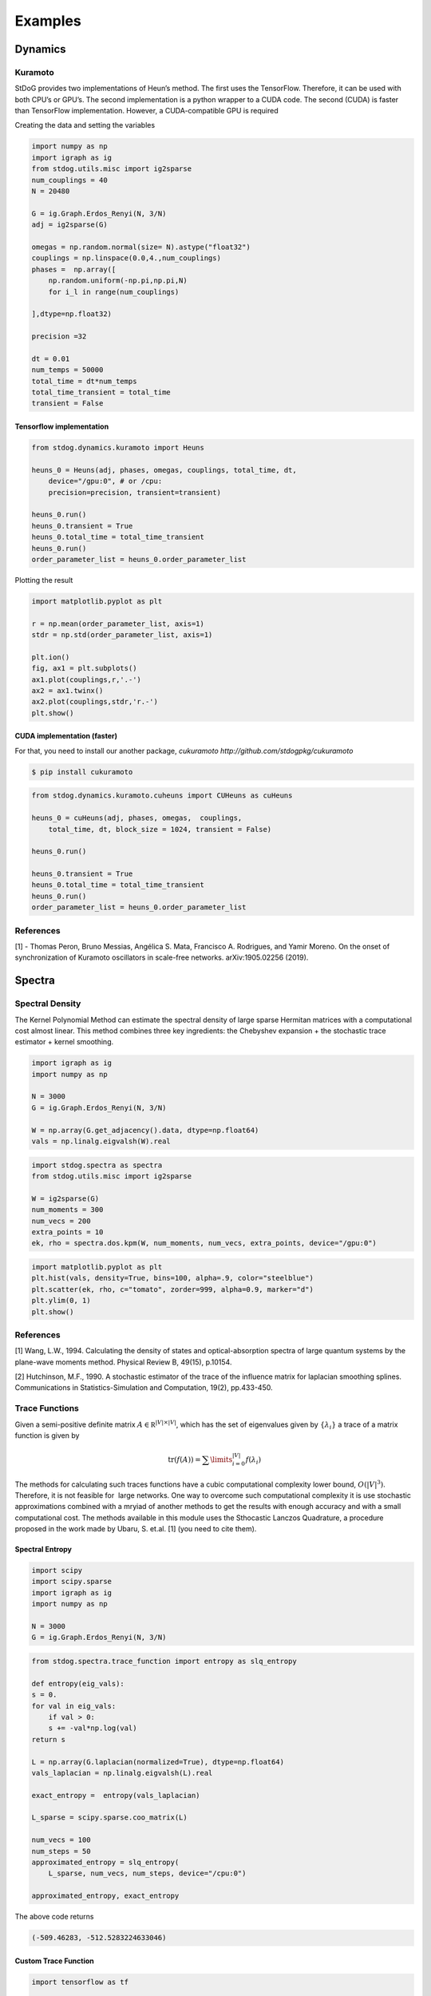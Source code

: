 ========
Examples
========

Dynamics
========



Kuramoto
--------

StDoG provides two implementations of Heun’s method. The 
first uses the TensorFlow. Therefore, it can be used with both 
CPU’s or GPU’s. The second implementation is a python wrapper to a 
CUDA code. The second (CUDA) is  faster than TensorFlow implementation. 
However, a CUDA-compatible GPU is required



Creating the data and setting the variables

.. code-block:: python

    import numpy as np
    import igraph as ig
    from stdog.utils.misc import ig2sparse 
    num_couplings = 40
    N = 20480

    G = ig.Graph.Erdos_Renyi(N, 3/N)
    adj = ig2sparse(G)

    omegas = np.random.normal(size= N).astype("float32")
    couplings = np.linspace(0.0,4.,num_couplings)
    phases =  np.array([
        np.random.uniform(-np.pi,np.pi,N)
        for i_l in range(num_couplings)

    ],dtype=np.float32)

    precision =32

    dt = 0.01
    num_temps = 50000
    total_time = dt*num_temps
    total_time_transient = total_time
    transient = False

Tensorflow implementation
^^^^^^^^^^^^^^^^^^^^^^^^^^^^^^^^^^^^^^^^^^^^^^

.. code-block:: python

    from stdog.dynamics.kuramoto import Heuns

    heuns_0 = Heuns(adj, phases, omegas, couplings, total_time, dt,         
        device="/gpu:0", # or /cpu:
        precision=precision, transient=transient)

    heuns_0.run()
    heuns_0.transient = True
    heuns_0.total_time = total_time_transient
    heuns_0.run()
    order_parameter_list = heuns_0.order_parameter_list

Plotting the result 

.. code-block:: python

    import matplotlib.pyplot as plt

    r = np.mean(order_parameter_list, axis=1)
    stdr = np.std(order_parameter_list, axis=1)

    plt.ion()
    fig, ax1 = plt.subplots()
    ax1.plot(couplings,r,'.-')
    ax2 = ax1.twinx()
    ax2.plot(couplings,stdr,'r.-')
    plt.show()

.. image:: imgs/heuns_tf.png 


CUDA implementation (faster)
^^^^^^^^^^^^^^^^^^^^^^^^^^^^^^^^^^^^^^^^^^^^^^

For that, you need to install our another package, 
`cukuramoto http://github.com/stdogpkg/cukuramoto`

.. code-block:: bash

    $ pip install cukuramoto

.. code-block:: python

    from stdog.dynamics.kuramoto.cuheuns import CUHeuns as cuHeuns

    heuns_0 = cuHeuns(adj, phases, omegas,  couplings,
        total_time, dt, block_size = 1024, transient = False)

    heuns_0.run()

    heuns_0.transient = True
    heuns_0.total_time = total_time_transient
    heuns_0.run()
    order_parameter_list = heuns_0.order_parameter_list

References
----------

[1] - Thomas Peron, Bruno Messias, Angélica S. Mata, Francisco A. Rodrigues,
and Yamir Moreno. On the onset of synchronization of Kuramoto oscillators in
scale-free networks. arXiv:1905.02256 (2019).



Spectra
=======


Spectral Density
----------------


The Kernel Polynomial Method can estimate the spectral density of large
sparse Hermitan matrices with a computational cost almost linear. This method
combines three key ingredients: the Chebyshev expansion + the stochastic
trace estimator + kernel smoothing.


.. code-block:: python

    import igraph as ig
    import numpy as np

    N = 3000
    G = ig.Graph.Erdos_Renyi(N, 3/N)

    W = np.array(G.get_adjacency().data, dtype=np.float64)
    vals = np.linalg.eigvalsh(W).real

.. code-block:: python

    import stdog.spectra as spectra
    from stdog.utils.misc import ig2sparse 

    W = ig2sparse(G)
    num_moments = 300
    num_vecs = 200
    extra_points = 10
    ek, rho = spectra.dos.kpm(W, num_moments, num_vecs, extra_points, device="/gpu:0")


.. code-block:: python

    import matplotlib.pyplot as plt
    plt.hist(vals, density=True, bins=100, alpha=.9, color="steelblue")
    plt.scatter(ek, rho, c="tomato", zorder=999, alpha=0.9, marker="d")
    plt.ylim(0, 1)
    plt.show()


.. image:: imgs/kpm_dos.png

References
----------

[1] Wang, L.W., 1994. Calculating the density of states and
optical-absorption spectra of large quantum systems by the plane-wave moments
method. Physical Review B, 49(15), p.10154.

[2] Hutchinson, M.F., 1990. A stochastic estimator of the trace of the
influence matrix for laplacian smoothing splines. Communications in
Statistics-Simulation and Computation, 19(2), pp.433-450.

Trace Functions
---------------
Given a semi-positive definite matrix :math:`A \in \mathbb R^{|V|\times|V|}`,
which has the set of eigenvalues given by :math:`\{\lambda_i\}` a trace of
a matrix function is given by

.. math:: 

    \mathrm{tr}(f(A)) = \sum\limits_{i=0}^{|V|} f(\lambda_i)

The methods for calculating such traces functions have a
cubic computational complexity lower bound,  :math:`O(|V|^3)`.
Therefore, it is not feasible for  large networks. One way
to overcome such computational complexity it is use stochastic approximations
combined with a mryiad of another methods
to get the results with enough accuracy and with a small computational cost. 
The methods available in this module uses the Sthocastic Lanczos Quadrature, 
a procedure proposed in the work made by Ubaru, S. et.al. [1] (you need to cite them).


Spectral Entropy
^^^^^^^^^^^^^^^^^

.. code-block:: python

    import scipy
    import scipy.sparse
    import igraph as ig
    import numpy as np

    N = 3000
    G = ig.Graph.Erdos_Renyi(N, 3/N) 

.. code-block:: python

    from stdog.spectra.trace_function import entropy as slq_entropy

    def entropy(eig_vals):
    s = 0.
    for val in eig_vals:
        if val > 0:
        s += -val*np.log(val)
    return s

    L = np.array(G.laplacian(normalized=True), dtype=np.float64)
    vals_laplacian = np.linalg.eigvalsh(L).real

    exact_entropy =  entropy(vals_laplacian)

    L_sparse = scipy.sparse.coo_matrix(L)
        
    num_vecs = 100
    num_steps = 50
    approximated_entropy = slq_entropy(
        L_sparse, num_vecs, num_steps, device="/cpu:0")

    approximated_entropy, exact_entropy


The above code returns

.. code-block:: bash

    (-509.46283, -512.5283224633046)


Custom Trace Function
^^^^^^^^^^^^^^^^^^^^^^

.. code-block:: python

    import tensorflow as tf

    from stdog.spectra.trace_function import slq 
    def trace_function(eig_vals):
        return tf.exp(eig_vals)
 
    
    num_vecs = 100
    num_steps = 50
    approximated_trace_function, _ = slq(L_sparse, num_vecs, num_steps,  trace_function)


References
-------------

    1 - Ubaru, S., Chen, J., & Saad, Y. (2017). Fast Estimation of tr(f(A)) via Stochastic Lanczos Quadrature. 
    SIAM Journal on Matrix Analysis and Applications, 38(4), 1075-1099.

    2 - Hutchinson, M. F. (1990). A stochastic estimator of the trace of the
    influence matrix for laplacian smoothing splines. Communications in
    Statistics-Simulation and Computation, 19(2), 433-450.
